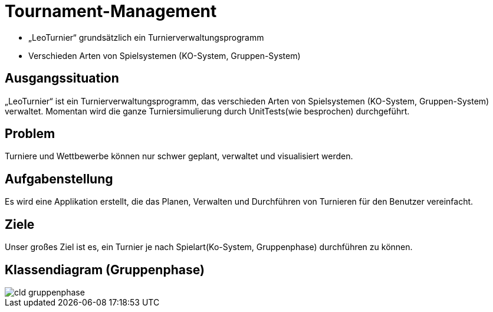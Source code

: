 = Tournament-Management
ifndef::imagesdir[:imagesdir: ../images]


* „LeoTurnier“ grundsätzlich ein Turnierverwaltungsprogramm
* Verschieden Arten von Spielsystemen (KO-System, Gruppen-System)

== Ausgangssituation

„LeoTurnier“ ist ein Turnierverwaltungsprogramm, das verschieden Arten von Spielsystemen (KO-System, Gruppen-System) verwaltet. Momentan wird die ganze Turniersimulierung durch UnitTests(wie besprochen) durchgeführt.

== Problem

Turniere und Wettbewerbe können nur schwer geplant, verwaltet und visualisiert werden.

== Aufgabenstellung

Es wird eine Applikation erstellt, die das Planen, Verwalten und Durchführen von Turnieren
für den Benutzer vereinfacht.

== Ziele

Unser großes Ziel ist es, ein Turnier je nach Spielart(Ko-System, Gruppenphase) durchführen zu können.

== Klassendiagram (Gruppenphase)

image::cld_gruppenphase.png[]